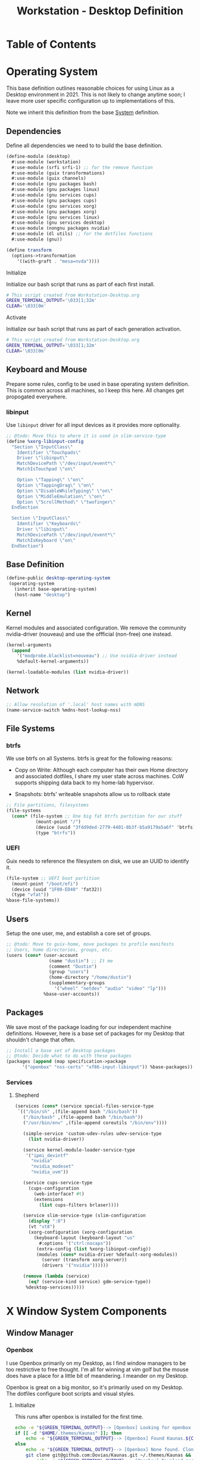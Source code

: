 #+TITLE: Workstation - Desktop Definition
#+STARTUP: content
#+PROPERTY: header-args :mkdirp yes
#+PROPERTY: header-args:sh :tangle-mode (identity #o555)
#+PROPERTY: header-args:conf :tangle-mode (identity #o555)

* Table of Contents
:PROPERTIES:
:TOC: :include all :ignore this
:CONTENTS:
- [[#operating-system][Operating System]]
  - [[#dependencies][Dependencies]]
    - [[#initialize][Initialize]]
    - [[#activate][Activate]]
  - [[#keyboard-and-mouse][Keyboard and Mouse]]
    - [[#libinput][libinput]]
  - [[#base-definition][Base Definition]]
  - [[#kernel][Kernel]]
  - [[#network][Network]]
  - [[#file-systems][File Systems]]
    - [[#btrfs][btrfs]]
    - [[#uefi][UEFI]]
  - [[#users][Users]]
  - [[#packages][Packages]]
    - [[#services][Services]]
      - [[#shepherd][Shepherd]]
- [[#x-window-system-components][X Window System Components]]
  - [[#window-manager][Window Manager]]
    - [[#openbox][Openbox]]
      - [[#initialize][Initialize]]
      - [[#guix-packages][Guix Packages]]
      - [[#dotfiles-manifest][Dotfiles Manifest]]
      - [[#dotfiles][Dotfiles]]
        - [[#openboxautostart][openbox/autostart]]
        - [[#openboxrcxml][openbox/rc.xml]]
  - [[#launcher][Launcher]]
    - [[#rofi][Rofi]]
      - [[#guix-packages][Guix Packages]]
      - [[#dotfiles-manifest][Dotfiles Manifest]]
      - [[#dotfile][Dotfile]]
        - [[#rofilaunchersh][rofi/launcher.sh]]
        - [[#rofithemerasi][rofi/theme.rasi]]
- [[#export][Export]]
:END:

* Operating System

This base definition outlines reasonable choices for using Linux as a Desktop environment in 2021. This is not likely to change anytime soon; I leave more user specific configuration up to implementations of this.

Note we inherit this definition from the base [[#System][System]] definition.

** Dependencies
Define all dependencies we need to to build the base definition.
#+NAME: base-definition
#+BEGIN_SRC scheme  :tangle build/desktop.scm
(define-module (desktop)
  #:use-module (workstation)
  #:use-module (srfi srfi-1) ;; for the remove function
  #:use-module (guix transformations)
  #:use-module (guix channels)
  #:use-module (gnu packages bash)
  #:use-module (gnu packages linux)
  #:use-module (gnu services cups)
  #:use-module (gnu packages cups)
  #:use-module (gnu services xorg)
  #:use-module (gnu packages xorg)
  #:use-module (gnu services linux)
  #:use-module (gnu services desktop)
  #:use-module (nongnu packages nvidia)
  #:use-module (dl utils) ;; for the dotfiles functions
  #:use-module (gnu))

(define transform
  (options->transformation
    '((with-graft . "mesa=nvda"))))
#+END_SRC

**** Initialize

Initialize our bash script that runs as part of each first install.

#+BEGIN_SRC sh :noweb-ref initialize-shell-script :noweb-sep ""
# This script created from Workstation-Desktop.org
GREEN_TERMINAL_OUTPUT='\033[1;32m'
CLEAR='\033[0m'

#+END_SRC

**** Activate

Initialize our bash script that runs as part of each generation activation.

#+BEGIN_SRC sh :noweb-ref activate-shell-script :noweb-sep ""
# This script created from Workstation-Desktop.org
GREEN_TERMINAL_OUTPUT='\033[1;32m'
CLEAR='\033[0m'

#+END_SRC

** Keyboard and Mouse

Prepare some rules, config to be used in base operating system definition. This is common across all machines, so I keep this here. All changes get propogated everywhere.

*** libinput

 Use =libinput= driver for all input devices as it provides more optionality.

#+NAME: keyboard-mouse-config
#+BEGIN_SRC scheme :tangle build/desktop.scm
;; @todo: Move this to where it is used in slim-service-type
(define %xorg-libinput-config
  "Section \"InputClass\"
    Identifier \"Touchpads\"
    Driver \"libinput\"
    MatchDevicePath \"/dev/input/event*\"
    MatchIsTouchpad \"on\"

    Option \"Tapping\" \"on\"
    Option \"TappingDrag\" \"on\"
    Option \"DisableWhileTyping\" \"on\"
    Option \"MiddleEmulation\" \"on\"
    Option \"ScrollMethod\" \"twofinger\"
  EndSection

  Section \"InputClass\"
    Identifier \"Keyboards\"
    Driver \"libinput\"
    MatchDevicePath \"/dev/input/event*\"
    MatchIsKeyboard \"on\"
  EndSection")
#+end_src

** Base Definition
#+NAME: desktop-operating-system
#+BEGIN_SRC scheme  :tangle build/desktop.scm
(define-public desktop-operating-system
 (operating-system
   (inherit base-operating-system)
   (host-name "desktop")
#+END_SRC

** Kernel 
Kernel modules and associated configuration. We remove the community nvidia-driver (nouveau) and use the offficial (non-free) one instead.
#+NAME: kernel
#+BEGIN_SRC scheme :tangle build/desktop.scm
  (kernel-arguments
    (append
      '("modprobe.blacklist=nouveau") ;; Use nvidia-driver instead 
      %default-kernel-arguments))

  (kernel-loadable-modules (list nvidia-driver))
#+END_SRC

** Network
#+NAME: network 
#+BEGIN_SRC scheme :tangle build/desktop.scm
  ;; Allow resolution of '.local' host names with mDNS
  (name-service-switch %mdns-host-lookup-nss)
#+END_SRC

** File Systems

*** btrfs
We use btrfs on all Systems. btrfs is great for the following reasons:

- Copy on Write: Although each computer has their own Home directory and associated dotfiles, I share my user state across machines. CoW supports shipping data back to my home-lab hypervisor.

- Snapshots: btrfs' writeable snapshots allow us to rollback state 

#+NAME: file-systems-btrfs 
#+BEGIN_SRC scheme :tangle build/desktop.scm
  ;; File partitions, filesystems
  (file-systems
    (cons* (file-system ;; One big fat btrfs partition for our stuff
             (mount-point "/")
             (device (uuid "3fdd9ded-2779-4401-8b3f-b5a9179a5a6f" 'btrfs))
             (type "btrfs"))

#+END_SRC

*** UEFI
Guix needs to reference the filesystem on disk, we use an UUID to identify it.
#+NAME: file-systems-uefi
#+BEGIN_SRC scheme :tangle build/desktop.scm
           (file-system ;; UEFI boot partition
             (mount-point "/boot/efi")
             (device (uuid "1F00-ED40" 'fat32))
             (type "vfat"))
           %base-file-systems))
#+END_SRC

** Users
Setup the one user, me, and establish a core set of groups.
#+NAME: users
#+BEGIN_SRC scheme :tangle build/desktop.scm
  ;; @todo: Move to guix-home, move packages to profile manifests
  ;; Users, home directories, groups, etc.
  (users (cons* (user-account
                  (name "dustin") ;; It me
                  (comment "Dustin")
                  (group "users")
                  (home-directory "/home/dustin")
                  (supplementary-groups
                    '("wheel" "netdev" "audio" "video" "lp")))
                %base-user-accounts))
#+END_SRC

** Packages
We save most of the package loading for our independent machine definitions. However, here is a base set of packages for my Desktop that shouldn't change that often.

#+NAME: packages 
#+BEGIN_SRC scheme :tangle build/desktop.scm
  ;; Install a base set of Desktop packages
  ;; @todo: Decide what to do with these packages
  (packages (append (map specification->package 
		'("openbox" "nss-certs" "xf86-input-libinput")) %base-packages))

#+END_SRC

*** Services

**** Shepherd
#+NAME: services-shepherd 
#+BEGIN_SRC scheme :tangle build/desktop.scm
  (services (cons* (service special-files-service-type
   `(("/bin/sh" ,(file-append bash "/bin/bash"))
     ("/bin/bash" ,(file-append bash "/bin/bash"))
     ("/usr/bin/env" ,(file-append coreutils "/bin/env"))))
	   
     (simple-service 'custom-udev-rules udev-service-type 
       (list nvidia-driver))

     (service kernel-module-loader-service-type
      '("ipmi_devintf"
        "nvidia"
        "nvidia_modeset"
        "nvidia_uvm"))

     (service cups-service-type
       (cups-configuration
         (web-interface? #t)
         (extensions
           (list cups-filters brlaser))))

     (service slim-service-type (slim-configuration
       (display ":0")
       (vt "vt8")
       (xorg-configuration (xorg-configuration
         (keyboard-layout (keyboard-layout "us"
           #:options '("ctrl:nocaps"))
          (extra-config (list %xorg-libinput-config))
          (modules (cons* nvidia-driver %default-xorg-modules))
            (server (transform xorg-server))
            (drivers '("nvidia"))))))

     (remove (lambda (service)
       (eq? (service-kind service) gdm-service-type))
	  %desktop-services)))))
#+END_SRC

* X Window System Components
** Window Manager

*** Openbox

I use Openbox primarily on my Desktop, as I find window managers to be too restrictive to free thought. I'm all for winning at vim golf but the mouse does have a place for a little bit of meandering. I meander on my Desktop.

Openbox is great on a big monitor, so it's primarily used on my Desktop. The dotfiles configure boot scripts and visual styles.

**** Initialize 

This runs after openbox is installed for the first time.

#+BEGIN_SRC sh :noweb-ref initialize-shell-script :noweb-sep ""
echo -e "${GREEN_TERMINAL_OUTPUT}--> [Openbox] Looking for openbox theme...${CLEAR}"
if [[ -d "$HOME/.themes/Kaunas" ]]; then 
    echo -e "${GREEN_TERMINAL_OUTPUT}--> [Openbox] Found Kaunas.${CLEAR}"
else
    echo -e "${GREEN_TERMINAL_OUTPUT}--> [Openbox] None found. Cloning Kaunas...${CLEAR}"
    git clone git@github.com:Dovias/Kaunas.git ~/.themes/Kaunas && \ 
        echo -e "${GREEN_TERMINAL_OUTPUT}--> [Openbox] Download successful.${CLEAR}"
fi

#+END_SRC

**** Guix Packages

#+BEGIN_SRC scheme :noweb-ref packages-manifest :noweb-sep ""
 "openbox"
#+END_SRC

**** Dotfiles Manifest
#+BEGIN_SRC scheme :noweb-ref dotfiles-manifest :noweb-sep ""
  "openbox/autostart"
  "openbox/rc.xml"
#+END_SRC
**** Dotfiles
****** openbox/autostart 
autostart is a simple shell script that runs after Openbox initializes.
#+BEGIN_SRC shell :tangle build/openbox/autostart
# Set wallpaper
# @todo: Fix this dependency, or at the very least activate it
feh --no-fehbg --bg-scale $(shuf -n1 -e "/data/dustin/Resources/Wallpaper/active/*")

# Launch the bar
polybar -q main -c "$HOME/.config/polybar/config.ini" &

# Fix tearing issues
nvidia-settings --assign CurrentMetaMode="nvidia-auto-select +0+0 { ForceFullCompositionPipeline = On }"

# Thunar Daemon
exec thunar --daemon &

# Notification Daemon
exec dunst &

# Turn on le screensaver
xscreensaver -no-splash &

# Start Compositing Manager (i.e thing that draws windows efficently)
picom --xrender-sync-fence --backend xrender --config="$HOME/.config/picom/picom.conf"
#+END_SRC

****** openbox/rc.xml
rc.xml holds the desktop menu, keyboard shortucts, workspaces, window placement, and display settings.

#+BEGIN_SRC xml :visiblity folded :tangle build/openbox/rc.xml
<?xml version="1.0"?>
<openbox_config xmlns="http://openbox.org/3.4/rc" xmlns:xi="http://www.w3.org/2001/XInclude">
  <resistance>
    <strength>10</strength>
    <screen_edge_strength>20</screen_edge_strength>
  </resistance>
  <focus>
    <focusNew>yes</focusNew>
    <followMouse>no</followMouse>
    <focusLast>yes</focusLast>
    <underMouse>no</underMouse>
    <focusDelay>200</focusDelay>
    <raiseOnFocus>no</raiseOnFocus>
  </focus>
  <placement>
    <policy>Smart</policy>
    <center>yes</center>
    <monitor>Mouse</monitor>
    <primaryMonitor>Mouse</primaryMonitor>
  </placement>
  <theme>
    <name>Kaunas</name>
    <titleLayout>LSC</titleLayout>
    <keepBorder>yes</keepBorder>
    <animateIconify>yes</animateIconify>
    <font place="ActiveWindow">
      <name>Arial Narrow Condensed</name>
      <size>9</size>
      <weight>Normal</weight>
      <slant>Normal</slant>
    </font>
    <font place="InactiveWindow">
      <name>Arial Narrow Condensed</name>
      <size>9</size>
      <weight>Normal</weight>
      <slant>Normal</slant>
    </font>
    <font place="MenuHeader">
      <name>Arial Narrow Condensed</name>
      <size>9</size>
      <weight>Normal</weight>
      <slant>Normal</slant>
    </font>
    <font place="MenuItem">
      <name>Arial Narrow Condensed</name>
      <size>9</size>
      <weight>Normal</weight>
      <slant>Normal</slant>
    </font>
    <font place="ActiveOnScreenDisplay">
      <name>Arial Narrow Condensed</name>
      <size>9</size>
      <weight>Normal</weight>
      <slant>Normal</slant>
    </font>
    <font place="InactiveOnScreenDisplay">
      <name>Arial Narrow Condensed</name>
      <size>9</size>
      <weight>Normal</weight>
      <slant>Normal</slant>
    </font>
  </theme>
  <desktops>
    <number>3</number>
    <firstdesk>0</firstdesk>
    <names>
      <name>A</name>
      <name>B</name>
      <name>C</name>
    </names>
    <popupTime>0</popupTime>
  </desktops>
  <resize>
    <drawContents>yes</drawContents>
    <popupShow>NonPixel</popupShow>
    <popupPosition>Center</popupPosition>
    <popupFixedPosition>
      <x>10</x>
      <y>10</y>
    </popupFixedPosition>
  </resize>
  <margins>
    <top>60</top>
    <bottom>35</bottom>
    <left>35</left>
    <right>35</right>
  </margins>
  <dock>
    <position>Bottom</position>
    <floatingX>0</floatingX>
    <floatingY>0</floatingY>
    <noStrut>no</noStrut>
    <stacking>Above</stacking>
    <direction>Vertical</direction>
    <autoHide>no</autoHide>
    <hideDelay>300</hideDelay>
    <showDelay>300</showDelay>
    <moveButton>Middle</moveButton>
  </dock>
  <!-- KEYBINDINGS -->
  <keyboard>
    <chainQuitKey>C-g</chainQuitKey>
    <keybind key="W-1">
      <action name="GoToDesktop">
        <to>1</to>
      </action>
    </keybind>
    <keybind key="W-2">
      <action name="GoToDesktop">
        <to>2</to>
      </action>
    </keybind>
    <keybind key="W-Left">
      <action name="GoToDesktop">
        <to>left</to>
        <wrap>no</wrap>
      </action>
    </keybind>
    <keybind key="W-Right">
      <action name="GoToDesktop">
        <to>right</to>
        <wrap>no</wrap>
      </action>
    </keybind>
    <keybind key="W-S-Left">
      <action name="SendToDesktop">
        <to>left</to>
        <wrap>no</wrap>
      </action>
    </keybind>
    <keybind key="W-S-Right">
      <action name="SendToDesktop">
        <to>right</to>
        <wrap>no</wrap>
      </action>
    </keybind>
    <keybind key="W-S-K">
      <action name="ToggleShowDesktop"/>
    </keybind>
    <!-- Keybindings for windows -->
    <keybind key="A-F4">
      <action name="Close"/>
    </keybind>
    <keybind key="A-d">
      <action name="ToggleDecorations"/>
    </keybind>
    <keybind key="A-i">
      <action name="Iconify"/>
    </keybind>
    <keybind key="A-m">
      <action name="ToggleMaximize"/>
    </keybind>
    <keybind key="A-f">
      <action name="Lower"/>
      <action name="FocusToBottom"/>
      <action name="Unfocus"/>
    </keybind>
    <keybind key="A-space">
      <action name="ShowMenu">
        <menu>client-menu</menu>
      </action>
    </keybind>
    <!-- Keybindings for window switching -->
    <keybind key="A-Tab">
      <action name="NextWindow">
        <finalactions>
          <action name="Focus"/>
          <action name="Raise"/>
          <action name="Unshade"/>
        </finalactions>
      </action>
    </keybind>
    <keybind key="W-Up">
      <action name="UnmaximizeFull"/>
      <action name="MoveResizeTo">
        <x>+395</x>
        <y>+90</y>
        <width>45/100</width>
        <height>75/100</height>
      </action>
    </keybind>
    <keybind key="W-S-Up">
      <action name="UnmaximizeFull"/>
      <action name="MoveResizeTo">
        <x>+70</x>
        <y>+45</y>
        <width>90/100</width>
        <height>85/100</height>
      </action>
    </keybind>
    <keybind key="W-S-Down">
      <action name="UnmaximizeFull"/>
      <action name="MoveResizeTo">
        <width>75/100</width>
        <height>75/100</height>
      </action>
      <action name="MoveToCenter"/>
    </keybind>
    <keybind key="W-Down">
      <action name="UnmaximizeFull"/>
      <action name="MoveResizeTo">
        <width>51/100</width>
        <height>50/100</height>
      </action>
      <action name="MoveToCenter"/>
    </keybind>
    <!-- Keybindings for running applications -->
    <keybind key="W-S-P">
      <action name="Execute">
        <startupnotify>
          <enabled>true</enabled>
          <name>polybar</name>
        </startupnotify>
        <command>launch-polybar</command>
      </action>
    </keybind>
    <keybind key="C-A-Delete">
      <action name="Execute">
        <command>xscreensaver-command -activate</command>
      </action>
    </keybind>
    <keybind key="W-space">
      <action name="Execute">
        <startupnotify>
          <enabled>false</enabled>
          <name>rofi</name>
        </startupnotify>
        <command>rofi -no-lazy-grab -show drun -theme ~/.config/rofi/theme.rasi</command>
      </action>
    </keybind>
    <keybind key="A-space">
      <action name="Execute">
        <startupnotify>
          <enabled>false</enabled>
          <name>catfish</name>
        </startupnotify>
        <command>catfish</command>
      </action>
    </keybind>
    <keybind key="C-space">
      <action name="Execute">
        <startupnotify>
          <enabled>false</enabled>
          <name>alacritty</name>
        </startupnotify>
        <command>alacritty --working-directory /data/dustin</command>
      </action>
    </keybind>
    <keybind key="W-f">
      <action name="Execute">
        <startupnotify>
          <enabled>false</enabled>
          <name>File Manager</name>
        </startupnotify>
        <command>thunar</command>
      </action>
    </keybind>
    <keybind key="W-p">
      <action name="Execute">
        <startupnotify>
          <enabled>true</enabled>
          <name>Volume</name>
        </startupnotify>
        <command>pavucontrol</command>
      </action>
    </keybind>
    <keybind key="W-o">
      <action name="Execute">
        <startupnotify>
          <enabled>true</enabled>
          <name>OBconf</name>
        </startupnotify>
        <command>obconf</command>
      </action>
    </keybind>
    <keybind key="Print">
      <action name="Execute">
        <command>scrot -q 100 'Screenshot_%Y-%m-%d-%S_$wx$h.png' -e 'notify-send " Capture Screenshot! &#xE928; " ; mv $f /data/dustin/Inbox/Screenshots ; feh /data/dustin/Inbox/Screenshots/$f'</command>
      </action>
    </keybind>
    <keybind key="A-Print">
      <action name="Execute">
        <command>scrot -u -q 100 'Screenshot_%Y-%m-%d-%S_$wx$h.png' -e 'notify-send " Capture Screenshot! &#xE928; " ; mv $f /home/dustin/Inbox/screenshots ; feh /home/dustin/Inbox/screenshots/$f'</command>
      </action>
    </keybind>
    <keybind key="C-Print">
      <action name="Execute">
      <command>scrot -se 'xclip -selection clipboard -t image/png -i $f'</command>
      </action>
    </keybind>
    <!-- Keybindings for menus -->
    <keybind key="W-Tab">
      <action name="ShowMenu">
        <menu>client-list-combined-menu</menu>
      </action>
    </keybind>
    <!-- A bit of tiling -->
    <keybind key="A-r">
      <action name="Resize"/>
    </keybind>
    <keybind key="A-e">
      <action name="Move"/>
    </keybind>
  </keyboard>
  <mouse>
    <dragThreshold>1</dragThreshold>
    <!-- number of pixels the mouse must move before a drag begins -->
    <doubleClickTime>500</doubleClickTime>
    <!-- in milliseconds (1000 = 1 second) -->
    <screenEdgeWarpTime>400</screenEdgeWarpTime>
    <!-- Time before changing desktops when the pointer touches the edge of the
       screen while moving a window, in milliseconds (1000 = 1 second).
       Set this to 0 to disable warping -->
    <screenEdgeWarpMouse>false</screenEdgeWarpMouse>
    <!-- Set this to TRUE to move the mouse pointer across the desktop when
       switching due to hitting the edge of the screen -->
    <context name="Frame">
      <mousebind button="A-Left" action="Press">
        <action name="Focus"/>
        <action name="Raise"/>
      </mousebind>
      <mousebind button="A-Left" action="Click">
        <action name="Unshade"/>
      </mousebind>
      <mousebind button="A-Left" action="Drag">
        <action name="Move"/>
      </mousebind>
      <mousebind button="A-Right" action="Press">
        <action name="Focus"/>
        <action name="Raise"/>
        <action name="Unshade"/>
      </mousebind>
      <mousebind button="A-Right" action="Drag">
        <action name="Resize"/>
      </mousebind>
      <mousebind button="A-Middle" action="Press">
        <action name="Lower"/>
        <action name="FocusToBottom"/>
        <action name="Unfocus"/>
      </mousebind>
      <mousebind button="A-Up" action="Click">
        <action name="GoToDesktop">
          <to>previous</to>
        </action>
      </mousebind>
      <mousebind button="A-Down" action="Click">
        <action name="GoToDesktop">
          <to>next</to>
        </action>
      </mousebind>
      <mousebind button="C-A-Up" action="Click">
        <action name="GoToDesktop">
          <to>previous</to>
        </action>
      </mousebind>
      <mousebind button="C-A-Down" action="Click">
        <action name="GoToDesktop">
          <to>next</to>
        </action>
      </mousebind>
      <mousebind button="A-S-Up" action="Click">
        <action name="SendToDesktop">
          <to>previous</to>
        </action>
      </mousebind>
      <mousebind button="A-S-Down" action="Click">
        <action name="SendToDesktop">
          <to>next</to>
        </action>
      </mousebind>
    </context>
    <context name="Titlebar">
      <mousebind button="Left" action="Drag">
        <action name="Move"/>
      </mousebind>
      <mousebind button="Left" action="DoubleClick">
        <action name="ToggleMaximizeFull"/>
      </mousebind>
      <mousebind button="Up" action="Click">
        <action name="if">
          <shaded>no</shaded>
          <then>
            <action name="Shade"/>
            <action name="FocusToBottom"/>
            <action name="Unfocus"/>
            <action name="Lower"/>
          </then>
        </action>
      </mousebind>
      <mousebind button="Down" action="Click">
        <action name="if">
          <shaded>yes</shaded>
          <then>
            <action name="Unshade"/>
            <action name="Raise"/>
          </then>
        </action>
      </mousebind>
    </context>
    <context name="Titlebar Top Right Bottom Left TLCorner TRCorner BRCorner BLCorner">
      <mousebind button="Left" action="Press">
        <action name="Focus"/>
        <action name="Raise"/>
        <action name="Unshade"/>
      </mousebind>
      <mousebind button="Middle" action="Press">
        <action name="Lower"/>
        <action name="FocusToBottom"/>
        <action name="Unfocus"/>
      </mousebind>
      <mousebind button="Right" action="Press">
        <action name="Focus"/>
        <action name="Raise"/>
        <action name="ShowMenu">
          <menu>client-menu</menu>
        </action>
      </mousebind>
    </context>
    <context name="Top">
      <mousebind button="Left" action="Drag">
        <action name="Resize">
          <edge>top</edge>
        </action>
      </mousebind>
    </context>
    <context name="Left">
      <mousebind button="Left" action="Drag">
        <action name="Resize">
          <edge>left</edge>
        </action>
      </mousebind>
    </context>
    <context name="Right">
      <mousebind button="Left" action="Drag">
        <action name="Resize">
          <edge>right</edge>
        </action>
      </mousebind>
    </context>
    <context name="Bottom">
      <mousebind button="Left" action="Drag">
        <action name="Resize">
          <edge>bottom</edge>
        </action>
      </mousebind>
      <mousebind button="Right" action="Press">
        <action name="Focus"/>
        <action name="Raise"/>
        <action name="ShowMenu">
          <menu>client-menu</menu>
        </action>
      </mousebind>
    </context>
    <context name="TRCorner BRCorner TLCorner BLCorner">
      <mousebind button="Left" action="Press">
        <action name="Focus"/>
        <action name="Raise"/>
        <action name="Unshade"/>
      </mousebind>
      <mousebind button="Left" action="Drag">
        <action name="Resize"/>
      </mousebind>
    </context>
    <context name="Client">
      <mousebind button="Left" action="Press">
        <action name="Focus"/>
        <action name="Raise"/>
      </mousebind>
      <mousebind button="Middle" action="Press">
        <action name="Focus"/>
        <action name="Raise"/>
      </mousebind>
      <mousebind button="Right" action="Press">
        <action name="Focus"/>
        <action name="Raise"/>
      </mousebind>
    </context>
    <context name="Icon">
      <mousebind button="Left" action="Press">
        <action name="Focus"/>
        <action name="Raise"/>
        <action name="Unshade"/>
        <action name="ShowMenu">
          <menu>client-menu</menu>
        </action>
      </mousebind>
      <mousebind button="Right" action="Press">
        <action name="Focus"/>
        <action name="Raise"/>
        <action name="ShowMenu">
          <menu>client-menu</menu>
        </action>
      </mousebind>
    </context>
    <context name="AllDesktops">
      <mousebind button="Left" action="Press">
        <action name="Focus"/>
        <action name="Raise"/>
        <action name="Unshade"/>
      </mousebind>
      <mousebind button="Left" action="Click">
        <action name="ToggleOmnipresent"/>
      </mousebind>
    </context>
    <context name="Shade">
      <mousebind button="Left" action="Press">
        <action name="Focus"/>
        <action name="Raise"/>
      </mousebind>
      <mousebind button="Left" action="Click">
        <action name="ToggleShade"/>
      </mousebind>
    </context>
    <context name="Iconify">
      <mousebind button="Left" action="Press">
        <action name="Focus"/>
        <action name="Raise"/>
      </mousebind>
      <mousebind button="Left" action="Click">
        <action name="Iconify"/>
      </mousebind>
    </context>
    <context name="Maximize">
      <mousebind button="Left" action="Press">
        <action name="Focus"/>
        <action name="Raise"/>
        <action name="Unshade"/>
      </mousebind>
      <mousebind button="Middle" action="Press">
        <action name="Focus"/>
        <action name="Raise"/>
        <action name="Unshade"/>
      </mousebind>
      <mousebind button="Right" action="Press">
        <action name="Focus"/>
        <action name="Raise"/>
        <action name="Unshade"/>
      </mousebind>
      <mousebind button="Left" action="Click">
        <action name="ToggleMaximize"/>
      </mousebind>
      <mousebind button="Middle" action="Click">
        <action name="ToggleMaximize">
          <direction>vertical</direction>
        </action>
      </mousebind>
      <mousebind button="Right" action="Click">
        <action name="ToggleMaximize">
          <direction>horizontal</direction>
        </action>
      </mousebind>
    </context>
    <context name="Close">
      <mousebind button="Left" action="Press">
        <action name="Focus"/>
        <action name="Raise"/>
        <action name="Unshade"/>
      </mousebind>
      <mousebind button="Left" action="Click">
        <action name="Close"/>
      </mousebind>
    </context>
    <context name="Desktop">
      <mousebind button="Up" action="Click">
        <action name="GoToDesktop">
          <to>previous</to>
        </action>
      </mousebind>
      <mousebind button="Down" action="Click">
        <action name="GoToDesktop">
          <to>next</to>
        </action>
      </mousebind>
      <mousebind button="A-Up" action="Click">
        <action name="GoToDesktop">
          <to>previous</to>
        </action>
      </mousebind>
      <mousebind button="A-Down" action="Click">
        <action name="GoToDesktop">
          <to>next</to>
        </action>
      </mousebind>
      <mousebind button="C-A-Up" action="Click">
        <action name="GoToDesktop">
          <to>previous</to>
        </action>
      </mousebind>
      <mousebind button="C-A-Down" action="Click">
        <action name="GoToDesktop">
          <to>next</to>
        </action>
      </mousebind>
      <mousebind button="Left" action="Press">
        <action name="Focus"/>
        <action name="Raise"/>
      </mousebind>
      <mousebind button="Right" action="Press">
        <action name="Focus"/>
        <action name="Raise"/>
      </mousebind>
    </context>
    <context name="Root">
      <!-- Menus -->
      <mousebind button="Middle" action="Press">
        <action name="ShowMenu">
          <menu>client-list-combined-menu</menu>
        </action>
      </mousebind>
      <mousebind button="Right" action="Press">
        <action name="ShowMenu">
          <menu>root-menu</menu>
        </action>
      </mousebind>
    </context>
    <context name="MoveResize">
      <mousebind button="Up" action="Click">
        <action name="GoToDesktop">
          <to>previous</to>
        </action>
      </mousebind>
      <mousebind button="Down" action="Click">
        <action name="GoToDesktop">
          <to>next</to>
        </action>
      </mousebind>
      <mousebind button="A-Up" action="Click">
        <action name="GoToDesktop">
          <to>previous</to>
        </action>
      </mousebind>
      <mousebind button="A-Down" action="Click">
        <action name="GoToDesktop">
          <to>next</to>
        </action>
      </mousebind>
    </context>
  </mouse>
  <menu>
    <file>menu.xml</file>
    <hideDelay>400</hideDelay>
    <middle>no</middle>
    <submenuShowDelay>100</submenuShowDelay>
    <submenuHideDelay>200</submenuHideDelay>
    <applicationIcons>yes</applicationIcons>
    <showIcons>yes</showIcons>
    <manageDesktops>yes</manageDesktops>
  </menu>
  <applications>
    <application name="oblogout">
      <position force="no">
        <monitor>1</monitor>
      </position>
      <fullscreen>yes</fullscreen>
    </application>
    <application name="obconf">
      <position force="no">
        <x>0%</x>
        <y>0%</y>
        <monitor>1</monitor>
      </position>
      <size>
        <width>50%</width>
        <height>50%</height>
      </size>
    </application>
    <application name="brave">
      <focus>yes</focus>
    </application>
  </applications>
</openbox_config>

#+END_SRC

** Launcher

*** Rofi

Rofi is a quick launcher and how I primarily interface with applications in Openbox.

**** Guix Packages

#+BEGIN_SRC scheme :noweb-ref packages-manifest :noweb-sep ""
 "rofi"
#+END_SRC

**** Dotfiles Manifest
#+BEGIN_SRC scheme :noweb-ref dotfiles-manifest :noweb-sep ""
  "rofi/launcher.sh"
  "rofi/theme.rasi"
#+END_SRC
**** Dotfile
****** rofi/launcher.sh

Launches the display defined in theme.rasi.

#+BEGIN_SRC shell :tangle build/rofi/launcher.sh
#!/usr/bin/env bash
rofi -no-lazy-grab -show drun -theme theme.rasi

#+END_SRC

****** rofi/theme.rasi
#+BEGIN_SRC conf :tangle build/rofi/theme.rasi
configuration {
    drun-display-format: "{icon} {name}";
    display-drun: "run";
	show-icons: true;
	icon-theme: "Moka";
	location: 0;
	yoffset: 0;
    xoffset: 0;
	columns: 1;
	fake-transparency: false;
	hide-scrollbar: true;
	bw: 0;
    fullscreen: false;
    show-icons: true;
	terminal: "alacritty";
	sidebar-mode: false;
}

,* {
    background:                     #1f2528;
    background-alt:                 #414c51ff;
    foreground:                     #A2A4A6cc;
    border:                         #394F55ff;
    border-alt:                     #88c0d0ff;
    selected:                       #394F55;
    urgent:                         #b48eadFF;
}

,* {
  text-font:                            "Arial";

  inputbar-margin:                      3px 3px;
  prompt-padding:                       5px 5px;
  entry-padding:                        10px 0px 10px 0px;
  list-element-padding:                 5px;
  list-element-margin:                  @inputbar-margin;
  list-element-border:                  0px 0px 0px 4px;

  apps-textbox-prompt-colon-padding:    10px -5px 0px 0px;
}

,* {
  background-color: #1F2528;
  border-color: #2e343f;
  text-color: #C0C5CE;
  spacing: 0;
  width: 512px;
}

inputbar {
  border: 0 0 1px 0;
  children: [prompt,entry];
}

prompt {
  padding: 16px;
  border: 0 1px 0 0;
}

textbox {
  background-color: #2e343f;
  border: 0 0 1px 0;
  border-color: #282C33;
  padding: 8px 16px;
}

entry {
  padding: 12px;
}

listview {
  cycle: false;
  margin: 0 0 -1px 0;
  scrollbar: false;
}

element {
  border: 0 0 1px 0;
  padding: 12px;
}

element selected {
  border: 1px 1px 1px 1px;
  border-color: #FAC863;
}
#+END_SRC

* Export 

We export the various dotfiles and package definitions described throughout this file. They are later appended to the global list and interpreted by the Guix Daemon.

#+begin_src scheme :tangle build/dl/desktop.scm :noweb yes
(define-module (dl desktop)
  #:export (%dl-packages-desktop)
  #:export (%dl-dotfiles-desktop))

(define %dl-packages-desktop
  (list
    <<packages-manifest>>
  ))

(define %dl-dotfiles-desktop
  (list
    <<dotfiles-manifest>>
  ))
#+end_src

#+begin_src scheme :tangle build/dl/utils.scm :noweb yes
(define-module (dl utils)
  #:export (%dl-packages)
  #:export (%dl-dotfiles))

  (use-modules (dl workstation)
               (dl desktop))

  (define %dl-packages
    (append %dl-packages-workstation %dl-packages-desktop))

  (define %dl-dotfiles
    (append %dl-dotfiles-workstation %dl-dotfiles-desktop))
               
#+end_src

Activation and Initialization scripts. Check out the Makefile for more info on how they are used.

#+BEGIN_SRC sh :tangle build/scripts/activate-desktop.sh :noweb yes
#!/bin/bash
<<activate-shell-script>>
#+END_SRC

#+BEGIN_SRC sh :tangle build/scripts/initialize-desktop.sh :noweb yes
#!/bin/bash
<<initialize-shell-script>>
#+END_SRC
